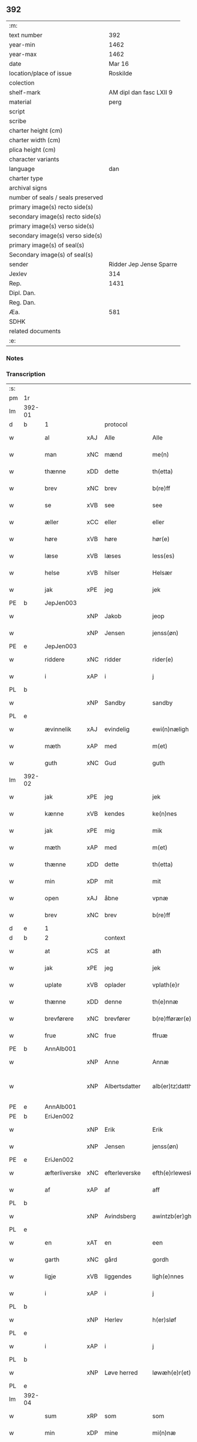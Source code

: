 ** 392

| :m:                               |                         |
| text number                       |                     392 |
| year-min                          |                    1462 |
| year-max                          |                    1462 |
| date                              |                  Mar 16 |
| location/place of issue           |                Roskilde |
| colection                         |                         |
| shelf-mark                        | AM dipl dan fasc LXII 9 |
| material                          |                    perg |
| script                            |                         |
| scribe                            |                         |
| charter height (cm)               |                         |
| charter width (cm)                |                         |
| plica height (cm)                 |                         |
| character variants                |                         |
| language                          |                     dan |
| charter type                      |                         |
| archival signs                    |                         |
| number of seals / seals preserved |                         |
| primary image(s) recto side(s)    |                         |
| secondary image(s) recto side(s)  |                         |
| primary image(s) verso side(s)    |                         |
| secondary image(s) verso side(s)  |                         |
| primary image(s) of seal(s)       |                         |
| Secondary image(s) of seal(s)     |                         |
| sender                            | Ridder Jep Jense Sparre |
| Jexlev                            |                     314 |
| Rep.                              |                    1431 |
| Dipl. Dan.                        |                         |
| Reg. Dan.                         |                         |
| Æa.                               |                     581 |
| SDHK                              |                         |
| related documents                 |                         |
| :e:                               |                         |

*** Notes


*** Transcription
| :s: |        |               |     |               |   |                      |                |   |   |   |        |     |   |   |   |               |
| pm  | 1r     |               |     |               |   |                      |                |   |   |   |        |     |   |   |   |               |
| lm  | 392-01 |               |     |               |   |                      |                |   |   |   |        |     |   |   |   |               |
| d   | b      | 1             |     | protocol      |   |                      |                |   |   |   |        |     |   |   |   |               |
| w   |        | al            | xAJ | Alle          |   | Alle                 | Alle           |   |   |   |        | dan |   |   |   |        392-01 |
| w   |        | man           | xNC | mænd          |   | me(n)                | me̅             |   |   |   |        | dan |   |   |   |        392-01 |
| w   |        | thænne        | xDD | dette         |   | th(etta)             | thꝫᷓ            |   |   |   |        | dan |   |   |   |        392-01 |
| w   |        | brev          | xNC | brev          |   | b(re)ff              | b̅ff            |   |   |   |        | dan |   |   |   |        392-01 |
| w   |        | se            | xVB | see           |   | see                  | ſee            |   |   |   |        | dan |   |   |   |        392-01 |
| w   |        | æller         | xCC | eller         |   | eller                | elleꝛ          |   |   |   |        | dan |   |   |   |        392-01 |
| w   |        | høre          | xVB | høre          |   | hør(e)               | hør           |   |   |   |        | dan |   |   |   |        392-01 |
| w   |        | læse          | xVB | læses         |   | less(es)             | leſ           |   |   |   |        | dan |   |   |   |        392-01 |
| w   |        | helse         | xVB | hilser        |   | Helsær               | Helſæꝛ         |   |   |   |        | dan |   |   |   |        392-01 |
| w   |        | jak           | xPE | jeg           |   | jek                  | ȷek            |   |   |   |        | dan |   |   |   |        392-01 |
| PE  | b      | JepJen003     |     |               |   |                      |                |   |   |   |        |     |   |   |   |               |
| w   |        |               | xNP | Jakob         |   | jeop                 | ȷeop           |   |   |   |        | dan |   |   |   |        392-01 |
| w   |        |               | xNP | Jensen        |   | jenss(øn)            | enſ          |   |   |   |        | dan |   |   |   |        392-01 |
| PE  | e      | JepJen003     |     |               |   |                      |                |   |   |   |        |     |   |   |   |               |
| w   |        | riddere       | xNC | ridder        |   | rider(e)             | ríder         |   |   |   |        | dan |   |   |   |        392-01 |
| w   |        | i             | xAP | i             |   | j                    | j              |   |   |   |        | dan |   |   |   |        392-01 |
| PL  | b      |               |     |               |   |                      |                |   |   |   |        |     |   |   |   |               |
| w   |        |               | xNP | Sandby        |   | sandby               | ſandbÿ         |   |   |   |        | dan |   |   |   |        392-01 |
| PL  | e      |               |     |               |   |                      |                |   |   |   |        |     |   |   |   |               |
| w   |        | ævinnelik     | xAJ | evindelig     |   | ewi(n)næligh         | ewi̅nælígh      |   |   |   |        | dan |   |   |   |        392-01 |
| w   |        | mæth          | xAP | med           |   | m(et)                | mꝫ             |   |   |   |        | dan |   |   |   |        392-01 |
| w   |        | guth          | xNC | Gud           |   | guth                 | guth           |   |   |   |        | dan |   |   |   |        392-01 |
| lm  | 392-02 |               |     |               |   |                      |                |   |   |   |        |     |   |   |   |               |
| w   |        | jak           | xPE | jeg           |   | jek                  | jek            |   |   |   |        | dan |   |   |   |        392-02 |
| w   |        | kænne         | xVB | kendes        |   | ke(n)nes             | ke̅ne          |   |   |   |        | dan |   |   |   |        392-02 |
| w   |        | jak           | xPE | mig           |   | mik                  | mik            |   |   |   |        | dan |   |   |   |        392-02 |
| w   |        | mæth          | xAP | med           |   | m(et)                | mꝫ             |   |   |   |        | dan |   |   |   |        392-02 |
| w   |        | thænne        | xDD | dette         |   | th(etta)             | thꝫᷓ            |   |   |   |        | dan |   |   |   |        392-02 |
| w   |        | min           | xDP | mit           |   | mit                  | mit            |   |   |   |        | dan |   |   |   |        392-02 |
| w   |        | open          | xAJ | åbne          |   | vpnæ                 | vpnæ           |   |   |   |        | dan |   |   |   |        392-02 |
| w   |        | brev          | xNC | brev          |   | b(re)ff              | b̅ff            |   |   |   |        | dan |   |   |   |        392-02 |
| d   | e      | 1             |     |               |   |                      |                |   |   |   |        |     |   |   |   |               |
| d   | b      | 2             |     | context       |   |                      |                |   |   |   |        |     |   |   |   |               |
| w   |        | at            | xCS | at            |   | ath                  | ath            |   |   |   |        | dan |   |   |   |        392-02 |
| w   |        | jak           | xPE | jeg           |   | jek                  | ȷek            |   |   |   |        | dan |   |   |   |        392-02 |
| w   |        | uplate        | xVB | oplader       |   | vplath(e)r           | vplathꝝ        |   |   |   |        | dan |   |   |   |        392-02 |
| w   |        | thænne        | xDD | denne         |   | th(e)nnæ             | thn̅næ          |   |   |   |        | dan |   |   |   |        392-02 |
| w   |        | brevførere    | xNC | brevfører     |   | b(re)fførær(e)       | b̅fførær       |   |   |   |        | dan |   |   |   |        392-02 |
| w   |        | frue          | xNC | frue          |   | ffruæ                | ffꝛűæ          |   |   |   |        | dan |   |   |   |        392-02 |
| PE  | b      | AnnAlb001     |     |               |   |                      |                |   |   |   |        |     |   |   |   |               |
| w   |        |               | xNP | Anne          |   | Annæ                 | Annæ           |   |   |   |        | dan |   |   |   |        392-02 |
| w   |        |               | xNP | Albertsdatter |   | alb(er)tz¦datthr(um) | albtz¦datthꝝ  |   |   |   |        | dan |   |   |   | 392-02—392-03 |
| PE  | e      | AnnAlb001     |     |               |   |                      |                |   |   |   |        |     |   |   |   |               |
| PE  | b      | EriJen002     |     |               |   |                      |                |   |   |   |        |     |   |   |   |               |
| w   |        |               | xNP | Erik          |   | Erik                 | Erik           |   |   |   |        | dan |   |   |   |        392-03 |
| w   |        |               | xNP | Jensen        |   | jenss(øn)            | jenſ          |   |   |   |        | dan |   |   |   |        392-03 |
| PE  | e      | EriJen002     |     |               |   |                      |                |   |   |   |        |     |   |   |   |               |
| w   |        | æfterliverske | xNC | efterleverske |   | efth(e)rleweske      | efth̅ꝛleweſke   |   |   |   |        | dan |   |   |   |        392-03 |
| w   |        | af            | xAP | af            |   | aff                  | aff            |   |   |   |        | dan |   |   |   |        392-03 |
| PL  | b      |               |     |               |   |                      |                |   |   |   |        |     |   |   |   |               |
| w   |        |               | xNP | Avindsberg    |   | awintzb(er)gh        | awíntzbgh     |   |   |   |        | dan |   |   |   |        392-03 |
| PL  | e      |               |     |               |   |                      |                |   |   |   |        |     |   |   |   |               |
| w   |        | en            | xAT | en            |   | een                  | ee            |   |   |   |        | dan |   |   |   |        392-03 |
| w   |        | garth         | xNC | gård          |   | gordh                | goꝛdh          |   |   |   |        | dan |   |   |   |        392-03 |
| w   |        | ligje         | xVB | liggendes     |   | ligh(e)nnes          | líghn̅ne       |   |   |   |        | dan |   |   |   |        392-03 |
| w   |        | i             | xAP | i             |   | j                    | j              |   |   |   |        | dan |   |   |   |        392-03 |
| PL  | b      |               |     |               |   |                      |                |   |   |   |        |     |   |   |   |               |
| w   |        |               | xNP | Herlev        |   | h(er)sløf            | hſløf         |   |   |   |        | dan |   |   |   |        392-03 |
| PL  | e      |               |     |               |   |                      |                |   |   |   |        |     |   |   |   |               |
| w   |        | i             | xAP | i             |   | j                    | j              |   |   |   |        | dan |   |   |   |        392-03 |
| PL  | b      |               |     |               |   |                      |                |   |   |   |        |     |   |   |   |               |
| w   |        |               | xNP | Løve herred   |   | løwæh(e)r(et)        | løwæhꝝ̅         |   |   |   |        | dan |   |   |   |        392-03 |
| PL  | e      |               |     |               |   |                      |                |   |   |   |        |     |   |   |   |               |
| lm  | 392-04 |               |     |               |   |                      |                |   |   |   |        |     |   |   |   |               |
| w   |        | sum           | xRP | som           |   | som                  | ſo            |   |   |   |        | dan |   |   |   |        392-04 |
| w   |        | min           | xDP | mine          |   | mi(n)næ              | mi̅næ           |   |   |   |        | dan |   |   |   |        392-04 |
| w   |        | forældre      | xNC | forældre      |   | foreldhr(e)næ        | foꝛeldhꝛn̅æ     |   |   |   |        | dan |   |   |   |        392-04 |
| w   |        | ok            | xCC | og            |   | ok                   | ok             |   |   |   |        | dan |   |   |   |        392-04 |
| w   |        | jak           | xPE | jeg           |   | jek                  | ȷek            |   |   |   |        | dan |   |   |   |        392-04 |
| w   |        | i             | xAP | i             |   | j                    | j              |   |   |   |        | dan |   |   |   |        392-04 |
| w   |        | pant          | xNC | pant          |   | pant                 | pant           |   |   |   |        | dan |   |   |   |        392-04 |
| w   |        | have          | xVB | have          |   | haffwe               | haffwe         |   |   |   |        | dan |   |   |   |        392-04 |
| w   |        | have          | xVB | haft          |   | hafft                | hafft          |   |   |   |        | dan |   |   |   |        392-04 |
| w   |        | ok            | xCC | og            |   | Ok                   | Ok             |   |   |   |        | dan |   |   |   |        392-04 |
| w   |        | have          | xVB | har           |   | haffw(er)            | haffw         |   |   |   |        | dan |   |   |   |        392-04 |
| w   |        | fornævnd      | xAJ | fornævnte     |   | for(nefnde)          | foꝛ           |   |   |   | de-sup | dan |   |   |   |        392-04 |
| w   |        | frue          | xNC | frue          |   | fruæ                 | fꝛűæ           |   |   |   |        | dan |   |   |   |        392-04 |
| PE  | b      | AnnAlb001     |     |               |   |                      |                |   |   |   |        |     |   |   |   |               |
| w   |        |               | xNP | Anne          |   | Annæ                 | Annæ           |   |   |   |        | dan |   |   |   |        392-04 |
| PE  | e      | AnnAlb001     |     |               |   |                      |                |   |   |   |        |     |   |   |   |               |
| w   |        | fornævnd      | xAJ | fornævnte     |   | for(nefnde)          | foꝛ           |   |   |   | de-sup | dan |   |   |   |        392-04 |
| w   |        | garth         | xNC | gård          |   | gord                 | goꝛd           |   |   |   |        | dan |   |   |   |        392-04 |
| lm  | 392-05 |               |     |               |   |                      |                |   |   |   |        |     |   |   |   |               |
| w   |        | af            | xAP | af            |   | aff                  | aff            |   |   |   |        | dan |   |   |   |        392-05 |
| w   |        | jak           | xPE | mig           |   | mik                  | mik            |   |   |   |        | dan |   |   |   |        392-05 |
| w   |        | løse          | xVB | løst          |   | løst                 | løſt           |   |   |   |        | dan |   |   |   |        392-05 |
| w   |        | fore          | xAP | for           |   | for(e)               | for           |   |   |   |        | dan |   |   |   |        392-05 |
| n   |        | 16            |     | 16            |   | xvi                  | xvi            |   |   |   |        | dan |   |   |   |        392-05 |
| w   |        | løthemark     | xNC | løde          |   | lød(e)               | lø            |   |   |   |        | dan |   |   |   |        392-05 |
| w   |        | mark          | xNC | mark          |   | mark                 | maꝛk           |   |   |   |        | dan |   |   |   |        392-05 |
| w   |        | lovlik        | xAJ | lovlige       |   | loffleghe            | loffleghe      |   |   |   |        | dan |   |   |   |        392-05 |
| w   |        | sva           | xAV | så            |   | saa                  | ſaa            |   |   |   |        | dan |   |   |   |        392-05 |
| w   |        | jak           | xPE | mig           |   | mik                  | mik            |   |   |   |        | dan |   |   |   |        392-05 |
| w   |        | aldeles       | xAV | aldeles       |   | aldel(is)            | aldelꝭ̅         |   |   |   |        | dan |   |   |   |        392-05 |
| w   |        | nøghje        | xVB | nøjes         |   | nøwes                | nøweſ          |   |   |   |        | dan |   |   |   |        392-05 |
| d   | e      | 2             |     |               |   |                      |                |   |   |   |        |     |   |   |   |               |
| d   | b      | 3             |     | eschatocol    |   |                      |                |   |   |   |        |     |   |   |   |               |
| w   |        | til           | xAP | til           |   | Tiil                 | Tiil           |   |   |   |        | dan |   |   |   |        392-05 |
| w   |        | ytermere      | xAJ | ydermere      |   | yth(e)rmær(e)        | yth̅ꝛmær       |   |   |   |        | dan |   |   |   |        392-05 |
| w   |        | forvaring     | xNC | forvaring     |   | forwæ¦ringh          | foꝛwæ¦ríngh    |   |   |   |        | dan |   |   |   | 392-05-392-06 |
| w   |        | ok            | xCC | og            |   | ok                   | ok             |   |   |   |        | dan |   |   |   |        392-06 |
| w   |        | vitnesbyrth   | xNC | vidnesbyrd    |   | withni(n)gxbiwrdh    | wíthni̅gxbíwꝛdh |   |   |   |        | dan |   |   |   |        392-06 |
| w   |        | hængje        | xVB | hænger        |   | hingh(e)r            | hinghꝝ         |   |   |   |        | dan |   |   |   |        392-06 |
| w   |        | jak           | xPE | jeg           |   | jek                  | ȷek            |   |   |   |        | dan |   |   |   |        392-06 |
| w   |        | min           | xDP | mit           |   | mit                  | mit            |   |   |   |        | dan |   |   |   |        392-06 |
| w   |        | insighle      | xNC | indsegl       |   | jndzegle             | ndzegle       |   |   |   |        | dan |   |   |   |        392-06 |
| w   |        | næthen        | xAV | neden         |   | næth(e)n             | næth̅          |   |   |   |        | dan |   |   |   |        392-06 |
| w   |        | for           | xAP | for           |   | for(e)               | for           |   |   |   |        | dan |   |   |   |        392-06 |
| w   |        | thænne        | xDD | dette         |   | th(etta)             | thꝫᷓ            |   |   |   |        | dan |   |   |   |        392-06 |
| w   |        | brev          | xNC | brev          |   | b(re)ff              | b̅ff            |   |   |   |        | dan |   |   |   |        392-06 |
| w   |        | um+væl        | xAV | om vel        |   | omwel                | omwel          |   |   |   |        | dan |   |   |   |        392-06 |
| w   |        | mæth          | xAP | med           |   | m(et)                | mꝫ             |   |   |   |        | dan |   |   |   |        392-06 |
| lm  | 392-07 |               |     |               |   |                      |                |   |   |   |        |     |   |   |   |               |
| w   |        | min           | xDP | min           |   | mij(n)               | mij̅            |   |   |   |        | dan |   |   |   |        392-07 |
| w   |        | kær           | xAJ | kære          |   | kær(e)               | kær           |   |   |   |        | dan |   |   |   |        392-07 |
| w   |        | father        | xNC | faders        |   | fath(e)rs            | fathꝛ̅         |   |   |   |        | dan |   |   |   |        392-07 |
| w   |        | insighle      | xNC | indsegl       |   | jndzegle             | ndzegle       |   |   |   |        | dan |   |   |   |        392-07 |
| w   |        | ok            | xCC | og            |   | ok                   | ok             |   |   |   |        | dan |   |   |   |        392-07 |
| w   |        | hetherlik     | xAJ | hæderlig      |   | heth(e)rligh         | heth̅ꝛligh      |   |   |   |        | dan |   |   |   |        392-07 |
| w   |        | man           | xNC | mands         |   | mantz                | mantz          |   |   |   |        | dan |   |   |   |        392-07 |
| w   |        | insighle      | xNC | indsegl       |   | jndzegle             | ȷndzegle       |   |   |   |        | dan |   |   |   |        392-07 |
| w   |        | hærre         | xNC | hr.            |   | h(er)                | h̅              |   |   |   |        | dan |   |   |   |        392-07 |
| PE  | b      | PerSti001     |     |               |   |                      |                |   |   |   |        |     |   |   |   |               |
| w   |        |               | xNP | Per           |   | p(er)                | ꝑ              |   |   |   |        | dan |   |   |   |        392-07 |
| w   |        |               | xNP | Stirm         |   | stirm                | ſtır          |   |   |   |        | dan |   |   |   |        392-07 |
| PE  | e      | PerSti001     |     |               |   |                      |                |   |   |   |        |     |   |   |   |               |
| w   |        | vicaris       | xNC | vikar         |   | vicaris              | vicaris        |   |   |   |        | dan |   |   |   |        392-07 |
| w   |        | i             | xAP | i             |   | j                    | ȷ              |   |   |   |        | dan |   |   |   |        392-07 |
| PL  | b      |               |     |               |   |                      |                |   |   |   |        |     |   |   |   |               |
| w   |        |               | xNP | Roskilde      |   | Rosk(ilde)           | Roſkꝭ          |   |   |   |        | dan |   |   |   |        392-07 |
| PL  | e      |               |     |               |   |                      |                |   |   |   |        |     |   |   |   |               |
| w   |        |               |     |               |   | Dat(um)              | Datͫ            |   |   |   |        | lat |   |   |   |        392-07 |
| lm  | 392-08 |               |     |               |   |                      |                |   |   |   |        |     |   |   |   |               |
| PL  | b      |               |     |               |   |                      |                |   |   |   |        |     |   |   |   |               |
| w   |        |               |     |               |   | Roskild(is)          | Roſkıl        |   |   |   |        | lat |   |   |   |        392-08 |
| PL  | e      |               |     |               |   |                      |                |   |   |   |        |     |   |   |   |               |
| w   |        |               |     |               |   | Anno                 | Anno           |   |   |   |        | lat |   |   |   |        392-08 |
| w   |        |               |     |               |   | d(omi)nj             | dn̅ȷ            |   |   |   |        | lat |   |   |   |        392-08 |
| n   |        |               |     |               |   | mcdlxijº             | cdlxıȷº       |   |   |   |        | lat |   |   |   |        392-08 |
| w   |        |               |     |               |   | in                   | i             |   |   |   |        | lat |   |   |   |        392-08 |
| w   |        |               |     |               |   | p(ro)festo           | ꝓfeſto         |   |   |   |        | lat |   |   |   |        392-08 |
| w   |        |               |     |               |   | b(ea)te              | bt̅e            |   |   |   |        | lat |   |   |   |        392-08 |
| w   |        |               |     |               |   | g(er)trud(e)         | gtrŭ         |   |   |   |        | lat |   |   |   |        392-08 |
| w   |        |               |     |               |   | v(ir)ginis           | vgini        |   |   |   |        | lat |   |   |   |        392-08 |
| w   |        |               |     |               |   | glo(rio)se           | glo̅ſe          |   |   |   |        | lat |   |   |   |        392-08 |
| d   | e      | 3             |     |               |   |                      |                |   |   |   |        |     |   |   |   |               |
| :e: |        |               |     |               |   |                      |                |   |   |   |        |     |   |   |   |               |